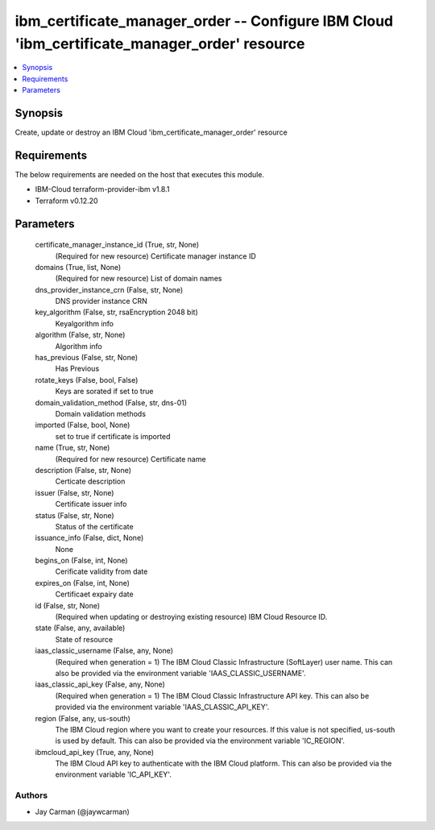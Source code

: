 
ibm_certificate_manager_order -- Configure IBM Cloud 'ibm_certificate_manager_order' resource
=============================================================================================

.. contents::
   :local:
   :depth: 1


Synopsis
--------

Create, update or destroy an IBM Cloud 'ibm_certificate_manager_order' resource



Requirements
------------
The below requirements are needed on the host that executes this module.

- IBM-Cloud terraform-provider-ibm v1.8.1
- Terraform v0.12.20



Parameters
----------

  certificate_manager_instance_id (True, str, None)
    (Required for new resource) Certificate manager instance ID


  domains (True, list, None)
    (Required for new resource) List of domain names


  dns_provider_instance_crn (False, str, None)
    DNS provider instance CRN


  key_algorithm (False, str, rsaEncryption 2048 bit)
    Keyalgorithm info


  algorithm (False, str, None)
    Algorithm info


  has_previous (False, str, None)
    Has Previous


  rotate_keys (False, bool, False)
    Keys are sorated if set to true


  domain_validation_method (False, str, dns-01)
    Domain validation methods


  imported (False, bool, None)
    set to true if certificate is imported


  name (True, str, None)
    (Required for new resource) Certificate name


  description (False, str, None)
    Certicate description


  issuer (False, str, None)
    Certificate issuer info


  status (False, str, None)
    Status  of the certificate


  issuance_info (False, dict, None)
    None


  begins_on (False, int, None)
    Cerificate validity from date


  expires_on (False, int, None)
    Certificaet expairy date


  id (False, str, None)
    (Required when updating or destroying existing resource) IBM Cloud Resource ID.


  state (False, any, available)
    State of resource


  iaas_classic_username (False, any, None)
    (Required when generation = 1) The IBM Cloud Classic Infrastructure (SoftLayer) user name. This can also be provided via the environment variable 'IAAS_CLASSIC_USERNAME'.


  iaas_classic_api_key (False, any, None)
    (Required when generation = 1) The IBM Cloud Classic Infrastructure API key. This can also be provided via the environment variable 'IAAS_CLASSIC_API_KEY'.


  region (False, any, us-south)
    The IBM Cloud region where you want to create your resources. If this value is not specified, us-south is used by default. This can also be provided via the environment variable 'IC_REGION'.


  ibmcloud_api_key (True, any, None)
    The IBM Cloud API key to authenticate with the IBM Cloud platform. This can also be provided via the environment variable 'IC_API_KEY'.













Authors
~~~~~~~

- Jay Carman (@jaywcarman)

